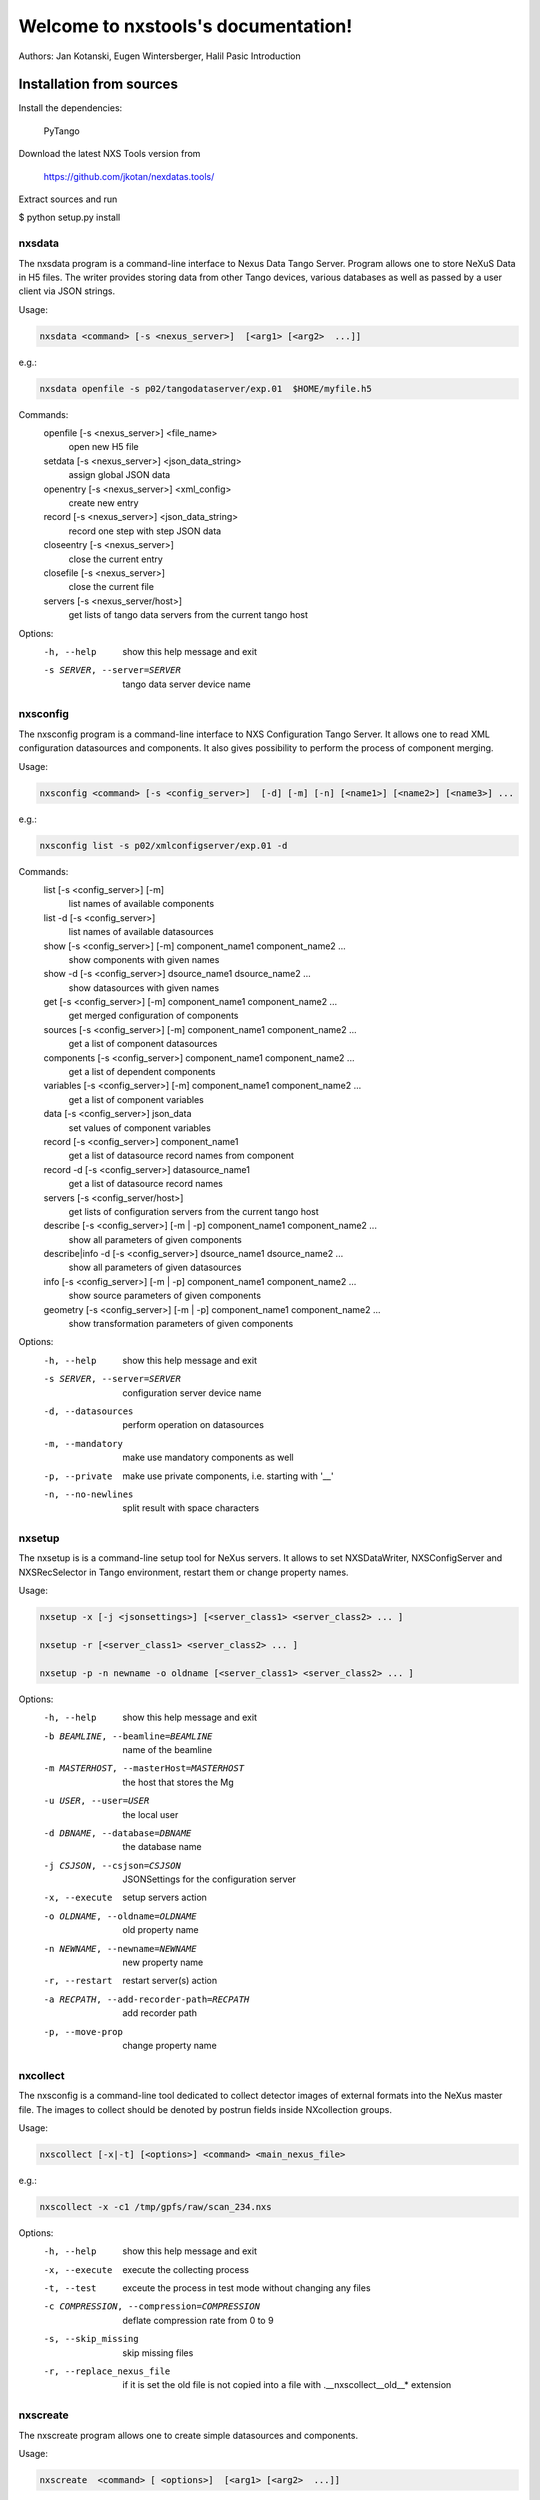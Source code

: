 Welcome to nxstools's documentation!
====================================

Authors: Jan Kotanski, Eugen Wintersberger, Halil Pasic
Introduction


-------------------------
Installation from sources
-------------------------

Install the dependencies:

    PyTango

Download the latest NXS Tools version from

    https://github.com/jkotan/nexdatas.tools/

Extract sources and run

$ python setup.py install


=======
nxsdata
=======

The nxsdata program is a command-line interface to Nexus Data Tango Server.
Program allows one to store NeXuS Data in H5 files.
The writer provides storing data from other Tango devices, various databases
as well as passed by a user client via JSON strings.


Usage:

.. code:: bash

	  nxsdata <command> [-s <nexus_server>]  [<arg1> [<arg2>  ...]]

e.g.:

.. code:: bash

	  nxsdata openfile -s p02/tangodataserver/exp.01  $HOME/myfile.h5

Commands:
   openfile [-s <nexus_server>]  <file_name>
          open new H5 file
   setdata [-s <nexus_server>] <json_data_string>
          assign global JSON data
   openentry [-s <nexus_server>] <xml_config>
          create new entry
   record [-s <nexus_server>]  <json_data_string>
          record one step with step JSON data
   closeentry [-s <nexus_server>]
          close the current entry
   closefile [-s <nexus_server>]
          close the current file
   servers [-s <nexus_server/host>]
          get lists of tango data servers from the current tango host


Options:
  -h, --help            show this help message and exit
  -s SERVER, --server=SERVER
                        tango data server device name


=========
nxsconfig
=========

The nxsconfig program
is a command-line interface to NXS Configuration Tango Server.
It allows one to read XML configuration datasources
and components. It also gives possibility to
perform the process of component merging.

Usage:

.. code:: bash

	  nxsconfig <command> [-s <config_server>]  [-d] [-m] [-n] [<name1>] [<name2>] [<name3>] ...

e.g.:

.. code:: bash

	  nxsconfig list -s p02/xmlconfigserver/exp.01 -d

Commands:
   list [-s <config_server>] [-m]
          list names of available components
   list -d [-s <config_server>]
          list names of available datasources
   show [-s <config_server>] [-m] component_name1 component_name2 ...
          show components with given names
   show -d [-s <config_server>] dsource_name1 dsource_name2 ...
          show datasources with given names
   get [-s <config_server>]  [-m] component_name1 component_name2 ...
          get merged configuration of components
   sources [-s <config_server>] [-m] component_name1 component_name2 ...
          get a list of component datasources
   components [-s <config_server>] component_name1 component_name2 ...
          get a list of dependent components
   variables [-s <config_server>] [-m] component_name1 component_name2 ...
          get a list of component variables
   data [-s <config_server>] json_data
          set values of component variables
   record [-s <config_server>]  component_name1
          get a list of datasource record names from component
   record -d [-s <config_server>] datasource_name1
          get a list of datasource record names
   servers [-s <config_server/host>]
          get lists of configuration servers from the current tango host
   describe [-s <config_server>] [-m | -p] component_name1 component_name2 ...
          show all parameters of given components
   describe|info -d [-s <config_server>] dsource_name1 dsource_name2 ...
          show all parameters of given datasources
   info [-s <config_server>] [-m | -p] component_name1 component_name2 ...
          show source parameters of given components
   geometry [-s <config_server>] [-m | -p] component_name1 component_name2 ...
          show transformation parameters of given components

Options:
  -h, --help            show this help message and exit
  -s SERVER, --server=SERVER
                        configuration server device name
  -d, --datasources     perform operation on datasources
  -m, --mandatory       make use mandatory components as well
  -p, --private         make use private components, i.e. starting with '__'
  -n, --no-newlines     split result with space characters

=======
nxsetup
=======

The nxsetup is is a command-line setup tool for NeXus servers.  It allows to set NXSDataWriter, NXSConfigServer and NXSRecSelector in Tango environment, restart them or change property names.



Usage:

.. code:: bash

	  nxsetup -x [-j <jsonsettings>] [<server_class1> <server_class2> ... ]

	  nxsetup -r [<server_class1> <server_class2> ... ]

	  nxsetup -p -n newname -o oldname [<server_class1> <server_class2> ... ]


Options:
  -h, --help            show this help message and exit
  -b BEAMLINE, --beamline=BEAMLINE
                        name of the beamline
  -m MASTERHOST, --masterHost=MASTERHOST
                        the host that stores the Mg
  -u USER, --user=USER  the local user
  -d DBNAME, --database=DBNAME
                        the database name
  -j CSJSON, --csjson=CSJSON
                        JSONSettings for the configuration server
  -x, --execute         setup servers action
  -o OLDNAME, --oldname=OLDNAME
                        old property name
  -n NEWNAME, --newname=NEWNAME
                        new property name
  -r, --restart         restart server(s) action
  -a RECPATH, --add-recorder-path=RECPATH
                        add recorder path
  -p, --move-prop       change property name


=========
nxcollect
=========

The nxsconfig is  a command-line tool dedicated to collect detector images of external formats into the NeXus master file.  The images to collect should be denoted by postrun fields inside NXcollection groups.


Usage:

.. code:: bash

	   nxscollect [-x|-t] [<options>] <command> <main_nexus_file>

e.g.:

.. code:: bash

	   nxscollect -x -c1 /tmp/gpfs/raw/scan_234.nxs



Options:
  -h, --help            show this help message and exit
  -x, --execute         execute the collecting process
  -t, --test            exceute the process in test mode without changing any
                        files
  -c COMPRESSION, --compression=COMPRESSION
                        deflate compression rate from 0 to 9
  -s, --skip_missing    skip missing files
  -r, --replace_nexus_file
                        if it is set the old file is not copied into a file
                        with .__nxscollect__old__* extension



=========
nxscreate
=========

The nxscreate program allows one to create simple datasources and components.

Usage:

.. code:: bash

	  nxscreate  <command> [ <options>]  [<arg1> [<arg2>  ...]]


The following commands are available:


nxscreate clientds
------------------

It creates a set of CLIENT datasources.

Usage:

.. code:: bash

	  nxscreate clientds [options] [name1] [name2]

e.g.:

.. code:: bash

	   nxscreate clientds starttime -b
	   nxscreate clientds title -d /home/user/xmldir
	   nxscreate clientds -p exp_c -f1 -l4 -b
	   nxscreate clientds -p hasppXX:10000/expchan/vfcadc_exp/ -f1 -l8  -m -b -s exp_vfc

- with -b: datasources are created in Configuration Server database
- without -b: datasources are created on the local filesystem in -d <directory>
- default: <directory> is '.'
           <server> is taken from Tango DB


It creates a set of client datasources.

Options:
  -h, --help            show this help message and exit
  -p DEVICE, --device-prefix=DEVICE
                        device prefix, i.e. exp_c (mandatory w/o <name1>)
  -f FIRST, --first=FIRST
                        first index (mandatory w/o <name1>)
  -l LAST, --last=LAST  last index (mandatory w/o <name1>)
  -d DIRECTORY, --directory=DIRECTORY
                        output datasource directory
  -x FILE, --file-prefix=FILE
                        file prefix, i.e. counter
  -s DSOURCE, --datasource-prefix=DSOURCE
                        datasource prefix, i.e. counter
  -b, --database        store components in Configuration Server database
  -m, --minimal_device  device name without first '0'
  -r SERVER, --server=SERVER
                        configuration server device name

nxscreate tangods
-----------------

It creates a set of TANGO datasources.

Usage:

.. code:: bash

	  nxscreate tangods [options]

e.g.:

.. code:: bash

	   nxscreate tangods -f1 -l2  -p p09/motor/exp. -o exp_mot
	   nxscreate tangods -f1 -l32  -p p02/motor/eh1a. -o exp_mot -b
	   nxscreate tangods -f1 -l32  -p p01/motor/oh1. -o exp_mot -b
	   nxscreate tangods -f1 -l8  -p pXX/slt/exp. -o slt_exp_ -s hasppXX.desy.de -b

- with -b: datasources are created in Configuration Server database
- without -b: datasources are created on the local filesystem in -d <directory>
- default: <directory> is '.'
           <server> is taken from Tango DB
           <datasource> is 'exp_mot'
           <host>, <port> are taken from <server>

Options:
  -h, --help            show this help message and exit
  -p DEVICE, --device-prefix=DEVICE
                        device prefix, i.e. exp_c (mandatory)
  -f FIRST, --first=FIRST
                        first index (mandatory)
  -l LAST, --last=LAST  last index (mandatory)
  -a ATTRIBUTE, --attribute=ATTRIBUTE
                        tango attribute name
  -o DATASOURCE, --datasource-prefix=DATASOURCE
                        datasource-prefix
  -d DIRECTORY, --directory=DIRECTORY
                        output datasource directory
  -x FILE, --file-prefix=FILE
                        file prefix, i.e. counter
  -s HOST, --host=HOST  tango host name
  -t PORT, --port=PORT  tango host port
  -b, --database        store components in Configuration Server database
  -r SERVER, --server=SERVER
                        configuration server device name


nxscreate deviceds
------------------

It creates a set of TANGO datasources for all device attributes.

Usage:

.. code:: bash

	  nxscreate deviceds [options] [dv_attr1 [dv_attr2 [dv_attr3 ...]]]

e.g.:

.. code:: bash

	   nxscreate deviceds  -v p09/pilatus/haso228k
	   nxscreate deviceds  -v p09/lambda2m/haso228k  -s haslambda -b
	   nxscreate deviceds  -v p09/pilatus300k/haso228k -b -o pilatus300k_ RoI Energy ExposureTime

- without <dv_attr1>: datasources for all attributes are created
- with -b: datasources are created in Configuration Server database
- without -b: datasources are created on the local filesystem in -d <directory>
- default: <directory> is '.'
           <server> is taken from Tango DB
           <datasource> is 'exp_mot'
           <host>, <port> are taken from <server>

Options:
  -h, --help            show this help message and exit
  -v DEVICE, --device=DEVICE
                        device, i.e. p09/pilatus300k/01 (mandatory)
  -o DATASOURCE, --datasource-prefix=DATASOURCE
                        datasource-prefix
  -d DIRECTORY, --directory=DIRECTORY
                        output datasource directory
  -x FILE, --file-prefix=FILE
                        file prefix, i.e. counter
  -s HOST, --host=HOST  tango host name
  -t PORT, --port=PORT  tango host port
  -b, --database        store components in Configuration Server database
  -n, --no-group        don't create common group with a name of datasource
                        prefix
  -r SERVER, --server=SERVER
                        configuration server device name


nxscreate onlineds
------------------

It creates a set of motor datasources from an online xml file.

Usage:

.. code:: bash

	  nxscreate onlineds [options] inputFile

e.g.:

.. code:: bash

	   nxscreate onlineds -b
	   nxscreate onlineds -d /home/user/xmldir
	   nxscreate onlineds

- with -b: datasources are created in Configuration Server database
- with -d <directory>: datasources are created on the local filesystem
- without -b or -d <directory>: run in the test mode
- default: <inputFile> is '/online_dir/online.xml'
           <server> is taken from Tango DB

Options:
  -h, --help            show this help message and exit
  -b, --database        store components in Configuration Server database
  -d DIRECTORY, --directory=DIRECTORY
                        output directory where datasources will be saved
  -n, --nolower         do not change aliases into lower case
  -r SERVER, --server=SERVER
                        configuration server device name
  -x FILE, --file-prefix=FILE
                        file prefix, i.e. counter


nxscreate onlinecp
------------------

It creates a detector component from the online.xml file
and its set of datasources.

Usage:

.. code:: bash

	  nxscreate onlinecp [options] inputFile

e.g.:

.. code:: bash

	  nxscreate onlinecp
	  nxscreate onlinecp -c pilatus
	  nxscreate onlinecp -c lambda -d /home/user/xmldir/

- without '-c <component>': show a list of possible components
- without '-d <dircetory>:  components are created in Configuration Server database
- with -d <directory>: components are created on the local filesystem
- default: <inputFile> is '/online_dir/online.xml'
           <server> is taken from Tango DB


Options:
  -h, --help            show this help message and exit
  -c COMPONENT, --component=COMPONENT
                        component namerelated to the device name from
                        <inputFile>
  -r SERVER, --server=SERVER
                        configuration server device name
  -n, --nolower         do not change aliases into lower case
  -o, --overwrite       overwrite existing component
  -d DIRECTORY, --directory=DIRECTORY
                        output directory where datasources will be stored. If
                        it is not set components are stored in Configuration
                        Server database
  -x FILE, --file-prefix=FILE
                        file prefix, i.e. counter


nxscreate comp
--------------

It creates a set of simple components.

Usage:

.. code:: bash

	  nxscreate comp [options] [name1] [name2] ...

e.g.

.. code:: bash

	  nxscreate comp  counter 
	  nxscreate comp -f1 -l -p exp_c01 -b 
	  nxscreate comp -c lambda -d /home/user/xmldir/ 
	  nxscreate comp -n '/entry$var.serialno:NXentry/instrument/sis3302:NXdetector/collection:NXcollection/' -p sis3302_1_roi -f1 -l4  -s STEP -t NX_FLOAT64 -k -b -m 
	  nxscreate comp -n '/entry$var.serialno:NXentry/instrument/eh1_mca01:NXdetector/data' eh1_mca01 -s STEP -t NX_FLOAT64 -i -b -c SPECTRUM
	    
- with -b: datasources are created in Configuration Server database
- without -b: datasources are created on the local filesystem in -d <directory> 
- default: <directory> is '.' 
           <server> is taken from Tango DB
           <strategy> is step
           <type> is NX_FLOAT
           <chunk> is SCALAR
           <nexuspath> is '/entry$var.serialno:NXentry/instrument/collection/



Options:
  -h, --help            show this help message and exit
  -p DEVICE, --device-prefix=DEVICE
                        device prefix, i.e. exp_c
  -f FIRST, --first=FIRST
                        first index
  -l LAST, --last=LAST  last index
  -d DIRECTORY, --directory=DIRECTORY
                        output component directory
  -x FILE, --file-prefix=FILE
                        file prefix, i.e. counter
  -n NEXUSPATH, --nexuspath=NEXUSPATH
                        nexus path with field name
  -s STRATEGY, --strategy=STRATEGY
                        writing strategy, i.e. STEP, INIT, FINAL, POSTRUN
  -t TYPE, --type=TYPE  nexus type of the field
  -u UNITS, --units=UNITS
                        nexus units of the field
  -k, --links           create datasource links
  -b, --database        store components in Configuration Server database
  -r SERVER, --server=SERVER
                        configuration server device name
  -c CHUNK, --chunk=CHUNK
                        chunk format, i.e. SCALAR, SPECTRUM, IMAGE
  -m, --minimal_device  device name without first '0'
